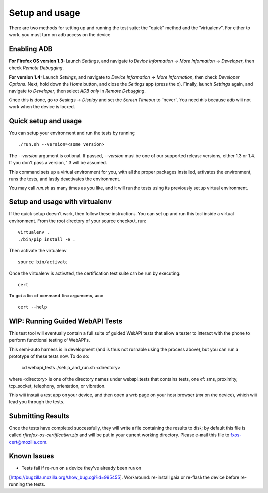 Setup and usage
===============

There are two methods for setting up and running the test suite: the
"quick" method and the "virtualenv". For either to work, you must turn
on adb access on the device

Enabling ADB
------------

**For Firefox OS version 1.3:** Launch *Settings*, and navigate to
*Device Information* → *More Information* → *Developer*, then check
*Remote Debugging*.

**For version 1.4:** Launch *Settings*, and navigate to *Device
Information* → *More Information*, then check *Developer Options*.
Next, hold down the *Home* button, and close the *Settings* app (press
the x).  Finally, launch *Settings* again, and navigate to
*Developer*, then select *ADB only* in *Remote Debugging*.

Once this is done, go to *Settings* → *Display* and set the *Screen
Timeout* to “never”.  You need this because adb will not work when the
device is locked.

Quick setup and usage
---------------------

You can setup your environment and run the tests by running::

    ./run.sh --version=<some version>

The *--version* argument is optional.  If passed,
*--version* must be one of our supported release versions, either 1.3
or 1.4.  If you don't pass a version, 1.3 will be assumed.

This command sets up a virtual environment for you, with all the
proper packages installed, activates the environment, runs the tests,
and lastly deactivates the environment.

You may call *run.sh* as many times as you like, and it will run the
tests using its previously set up virtual environment.

Setup and usage with virtualenv
-------------------------------

If the quick setup doesn't work, then follow these instructions.  You
can set up and run this tool inside a virtual environment.  From the
root directory of your source checkout, run::

    virtualenv .
    ./bin/pip install -e .

Then activate the virtualenv::

    source bin/activate

Once the virtualenv is activated, the certification test suite can be
run by executing::

    cert

To get a list of command-line arguments, use::

    cert --help

WIP: Running Guided WebAPI Tests
--------------------------------

This test tool will eventually contain a full suite of guided WebAPI tests
that allow a tester to interact with the phone to perform functional
testing of WebAPI's.

This semi-auto harness is in development (and is thus not runnable
using the process above), but you can run a prototype of these tests
now. To do so:

    cd webapi_tests
    ./setup_and_run.sh <directory>

where <directory> is one of the directory names under webapi_tests that contains
tests, one of: sms, proximity, tcp_socket, telephony, orientation, or
vibration.

This will install a test app on your device, and then open a web page on
your host browser (*not* on the device), which will lead you through the tests.

Submitting Results
------------------

Once the tests have completed successfully, they will write a file
containing the results to disk; by default this file is called
*rfirefox-os-certification.zip* and will be put in your current working
directory. Please e-mail this file to fxos-cert@mozilla.com.

Known Issues
------------
* Tests fail if re-run on a device they've already been run on
[https://bugzilla.mozilla.org/show_bug.cgi?id=995455].  Workaround:
re-install gaia or re-flash the device before re-running the tests.

